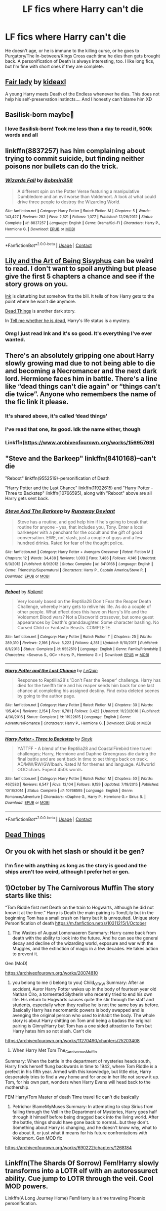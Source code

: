 #+TITLE: LF fics where Harry can't die

* LF fics where Harry can't die
:PROPERTIES:
:Author: emo_spiderman23
:Score: 13
:DateUnix: 1607676254.0
:DateShort: 2020-Dec-11
:FlairText: Request
:END:
He doesn't age, or he is immune to the killing curse, or he goes to Purgatory/The In-between/Kings Cross each time he dies then gets brought back. A personification of Death is always interesting, too. I like long fics, but I'm fine with short ones if they are complete.


** [[https://www.fanfiction.net/s/11494031/1/Fair-Lady][Fair lady]] by [[https://www.fanfiction.net/u/4604424/kideaxl][kideaxl]]

A young Harry meets Death of the Endless whenever he dies. This does not help his self-preservation instincts.... And I honestly can't blame him XD
:PROPERTIES:
:Author: PuzzleheadedPool1
:Score: 3
:DateUnix: 1607685491.0
:DateShort: 2020-Dec-11
:END:


** Basilisk-born maybe🤔
:PROPERTIES:
:Author: Don_Floo
:Score: 3
:DateUnix: 1607686137.0
:DateShort: 2020-Dec-11
:END:

*** I love Basilisk-born! Took me less than a day to read it, 500k words and all
:PROPERTIES:
:Author: emo_spiderman23
:Score: 2
:DateUnix: 1607699302.0
:DateShort: 2020-Dec-11
:END:


** linkffn(8837257) has him complaining about trying to commit suicide, but finding neither poisons nor bullets can do the trick.
:PROPERTIES:
:Author: Omeganian
:Score: 3
:DateUnix: 1607690638.0
:DateShort: 2020-Dec-11
:END:

*** [[https://www.fanfiction.net/s/8837257/1/][*/Wizards Fall/*]] by [[https://www.fanfiction.net/u/777540/Bobmin356][/Bobmin356/]]

#+begin_quote
  A different spin on the Potter Verse featuring a manipulative Dumbledore and an evil worse than Voldemort. A look at what could drive three people to destroy the Wizarding World.
#+end_quote

^{/Site/:} ^{fanfiction.net} ^{*|*} ^{/Category/:} ^{Harry} ^{Potter} ^{*|*} ^{/Rated/:} ^{Fiction} ^{M} ^{*|*} ^{/Chapters/:} ^{5} ^{*|*} ^{/Words/:} ^{143,427} ^{*|*} ^{/Reviews/:} ^{282} ^{*|*} ^{/Favs/:} ^{2,521} ^{*|*} ^{/Follows/:} ^{1,077} ^{*|*} ^{/Published/:} ^{12/26/2012} ^{*|*} ^{/Status/:} ^{Complete} ^{*|*} ^{/id/:} ^{8837257} ^{*|*} ^{/Language/:} ^{English} ^{*|*} ^{/Genre/:} ^{Drama/Sci-Fi} ^{*|*} ^{/Characters/:} ^{Harry} ^{P.,} ^{Hermione} ^{G.} ^{*|*} ^{/Download/:} ^{[[http://www.ff2ebook.com/old/ffn-bot/index.php?id=8837257&source=ff&filetype=epub][EPUB]]} ^{or} ^{[[http://www.ff2ebook.com/old/ffn-bot/index.php?id=8837257&source=ff&filetype=mobi][MOBI]]}

--------------

*FanfictionBot*^{2.0.0-beta} | [[https://github.com/FanfictionBot/reddit-ffn-bot/wiki/Usage][Usage]] | [[https://www.reddit.com/message/compose?to=tusing][Contact]]
:PROPERTIES:
:Author: FanfictionBot
:Score: 1
:DateUnix: 1607690657.0
:DateShort: 2020-Dec-11
:END:


** [[https://m.fanfiction.net/s/9911469/1/Lily-and-the-Art-of-Being-Sisyphus][Lily and the Art of Being Sisyphus]] can be weird to read. I don't want to spoil anything but please give the first 5 chapters a chance and see if the story grows on you.

[[https://www.archiveofourown.org/works/15873207][Ink]] is disturbing but somehow fits the bill. It tells of how Harry gets to the point where he won't die anymore.

[[https://www.archiveofourown.org/works/15695769][Dead Things]] is another dark story.

In [[https://archiveofourown.org/works/9191315][Tell me whether he is dead]], Harry's life status is a mystery.
:PROPERTIES:
:Author: Termsndconditions
:Score: 3
:DateUnix: 1607692918.0
:DateShort: 2020-Dec-11
:END:

*** Omg I just read Ink and it's so good. It's everything I've ever wanted.
:PROPERTIES:
:Author: darlingnicky
:Score: 1
:DateUnix: 1607758240.0
:DateShort: 2020-Dec-12
:END:


** There's an absolutely gripping one about Harry slowly growing mad due to not being able to die and becoming a Necromancer and the next dark lord. Hermione faces him in battle. There's a line like “dead things can't die again” or “things can't die twice”. Anyone who remembers the name of the fic link it please.
:PROPERTIES:
:Author: lilaccomma
:Score: 3
:DateUnix: 1607726251.0
:DateShort: 2020-Dec-12
:END:

*** It's shared above, it's called ‘dead things'
:PROPERTIES:
:Author: Youspoonybard1
:Score: 4
:DateUnix: 1607735491.0
:DateShort: 2020-Dec-12
:END:


*** I've read that one, its good. Idk the name either, though
:PROPERTIES:
:Author: emo_spiderman23
:Score: 2
:DateUnix: 1607738281.0
:DateShort: 2020-Dec-12
:END:


*** Linkffn([[https://www.archiveofourown.org/works/15695769]])
:PROPERTIES:
:Author: HarryPotterIsAmazing
:Score: 2
:DateUnix: 1607799693.0
:DateShort: 2020-Dec-12
:END:


** "Steve and the Barkeep" linkffn(8410168)--can't die

"Reboot" linkffn(9552519)--personification of Death

"Harry Potter and the Last Chance" linkffn(11922615) and "Harry Potter - Three to Backstep" linkffn(10766595), along with "Reboot" above are all Harry gets sent back.
:PROPERTIES:
:Author: amethyst_lover
:Score: 2
:DateUnix: 1607677196.0
:DateShort: 2020-Dec-11
:END:

*** [[https://www.fanfiction.net/s/8410168/1/][*/Steve And The Barkeep/*]] by [[https://www.fanfiction.net/u/1543518/Runaway-Deviant][/Runaway Deviant/]]

#+begin_quote
  Steve has a routine, and god help him if he's going to break that routine for anyone - yes, that includes you, Tony. Enter a local barkeeper with a penchant for the occult and the gift of good conversation. EWE, not slash, just a couple of guys and a few hundred drinks. Rated for fear of the thought police.
#+end_quote

^{/Site/:} ^{fanfiction.net} ^{*|*} ^{/Category/:} ^{Harry} ^{Potter} ^{+} ^{Avengers} ^{Crossover} ^{*|*} ^{/Rated/:} ^{Fiction} ^{M} ^{*|*} ^{/Chapters/:} ^{12} ^{*|*} ^{/Words/:} ^{34,438} ^{*|*} ^{/Reviews/:} ^{1,003} ^{*|*} ^{/Favs/:} ^{7,486} ^{*|*} ^{/Follows/:} ^{4,146} ^{*|*} ^{/Updated/:} ^{9/3/2012} ^{*|*} ^{/Published/:} ^{8/9/2012} ^{*|*} ^{/Status/:} ^{Complete} ^{*|*} ^{/id/:} ^{8410168} ^{*|*} ^{/Language/:} ^{English} ^{*|*} ^{/Genre/:} ^{Friendship/Supernatural} ^{*|*} ^{/Characters/:} ^{Harry} ^{P.,} ^{Captain} ^{America/Steve} ^{R.} ^{*|*} ^{/Download/:} ^{[[http://www.ff2ebook.com/old/ffn-bot/index.php?id=8410168&source=ff&filetype=epub][EPUB]]} ^{or} ^{[[http://www.ff2ebook.com/old/ffn-bot/index.php?id=8410168&source=ff&filetype=mobi][MOBI]]}

--------------

[[https://www.fanfiction.net/s/9552519/1/][*/Reboot/*]] by [[https://www.fanfiction.net/u/2932352/Kallanit][/Kallanit/]]

#+begin_quote
  Very loosely based on the Reptilia28 Don't Fear the Reaper Death Challenge, whereby Harry gets to relive his life. As do a couple of other people. What effect does this have on Harry's life and the Voldemort Blood wars? Not a Discworld crossover, but some guest appearances by Death's granddaughter. Some character bashing. No Cursed Child or Fantastic Beasts. COMPLETE.
#+end_quote

^{/Site/:} ^{fanfiction.net} ^{*|*} ^{/Category/:} ^{Harry} ^{Potter} ^{*|*} ^{/Rated/:} ^{Fiction} ^{T} ^{*|*} ^{/Chapters/:} ^{25} ^{*|*} ^{/Words/:} ^{289,310} ^{*|*} ^{/Reviews/:} ^{2,166} ^{*|*} ^{/Favs/:} ^{5,223} ^{*|*} ^{/Follows/:} ^{4,351} ^{*|*} ^{/Updated/:} ^{9/10/2017} ^{*|*} ^{/Published/:} ^{8/1/2013} ^{*|*} ^{/Status/:} ^{Complete} ^{*|*} ^{/id/:} ^{9552519} ^{*|*} ^{/Language/:} ^{English} ^{*|*} ^{/Genre/:} ^{Family/Friendship} ^{*|*} ^{/Characters/:} ^{<Severus} ^{S.,} ^{OC>} ^{<Harry} ^{P.,} ^{Hermione} ^{G.>} ^{*|*} ^{/Download/:} ^{[[http://www.ff2ebook.com/old/ffn-bot/index.php?id=9552519&source=ff&filetype=epub][EPUB]]} ^{or} ^{[[http://www.ff2ebook.com/old/ffn-bot/index.php?id=9552519&source=ff&filetype=mobi][MOBI]]}

--------------

[[https://www.fanfiction.net/s/11922615/1/][*/Harry Potter and the Last Chance/*]] by [[https://www.fanfiction.net/u/1634726/LeQuin][/LeQuin/]]

#+begin_quote
  Response to Reptillia28's 'Don't Fear the Reaper' challenge. Harry has died for the twelfth time and his reaper sends him back for one last chance at completing his assigned destiny. Find extra deleted scenes by going to the author page.
#+end_quote

^{/Site/:} ^{fanfiction.net} ^{*|*} ^{/Category/:} ^{Harry} ^{Potter} ^{*|*} ^{/Rated/:} ^{Fiction} ^{M} ^{*|*} ^{/Chapters/:} ^{30} ^{*|*} ^{/Words/:} ^{195,404} ^{*|*} ^{/Reviews/:} ^{2,154} ^{*|*} ^{/Favs/:} ^{6,781} ^{*|*} ^{/Follows/:} ^{3,422} ^{*|*} ^{/Updated/:} ^{11/23/2016} ^{*|*} ^{/Published/:} ^{4/30/2016} ^{*|*} ^{/Status/:} ^{Complete} ^{*|*} ^{/id/:} ^{11922615} ^{*|*} ^{/Language/:} ^{English} ^{*|*} ^{/Genre/:} ^{Adventure/Romance} ^{*|*} ^{/Characters/:} ^{Harry} ^{P.,} ^{Hermione} ^{G.} ^{*|*} ^{/Download/:} ^{[[http://www.ff2ebook.com/old/ffn-bot/index.php?id=11922615&source=ff&filetype=epub][EPUB]]} ^{or} ^{[[http://www.ff2ebook.com/old/ffn-bot/index.php?id=11922615&source=ff&filetype=mobi][MOBI]]}

--------------

[[https://www.fanfiction.net/s/10766595/1/][*/Harry Potter - Three to Backstep/*]] by [[https://www.fanfiction.net/u/4329413/Sinyk][/Sinyk/]]

#+begin_quote
  YATTFF - A blend of the Reptilia28 and CoastalFirebird time travel challenges; Harry, Hermione and Daphne Greengrass die during the final battle and are sent back in time to set things back on track. AD/MW/RW/GW!bash. Rated M for themes and language. AU!world OOC!chars. Expect 450k words.
#+end_quote

^{/Site/:} ^{fanfiction.net} ^{*|*} ^{/Category/:} ^{Harry} ^{Potter} ^{*|*} ^{/Rated/:} ^{Fiction} ^{M} ^{*|*} ^{/Chapters/:} ^{50} ^{*|*} ^{/Words/:} ^{467,583} ^{*|*} ^{/Reviews/:} ^{6,547} ^{*|*} ^{/Favs/:} ^{13,104} ^{*|*} ^{/Follows/:} ^{9,159} ^{*|*} ^{/Updated/:} ^{7/19/2015} ^{*|*} ^{/Published/:} ^{10/18/2014} ^{*|*} ^{/Status/:} ^{Complete} ^{*|*} ^{/id/:} ^{10766595} ^{*|*} ^{/Language/:} ^{English} ^{*|*} ^{/Genre/:} ^{Romance/Adventure} ^{*|*} ^{/Characters/:} ^{<Daphne} ^{G.,} ^{Harry} ^{P.,} ^{Hermione} ^{G.>} ^{Sirius} ^{B.} ^{*|*} ^{/Download/:} ^{[[http://www.ff2ebook.com/old/ffn-bot/index.php?id=10766595&source=ff&filetype=epub][EPUB]]} ^{or} ^{[[http://www.ff2ebook.com/old/ffn-bot/index.php?id=10766595&source=ff&filetype=mobi][MOBI]]}

--------------

*FanfictionBot*^{2.0.0-beta} | [[https://github.com/FanfictionBot/reddit-ffn-bot/wiki/Usage][Usage]] | [[https://www.reddit.com/message/compose?to=tusing][Contact]]
:PROPERTIES:
:Author: FanfictionBot
:Score: 1
:DateUnix: 1607677216.0
:DateShort: 2020-Dec-11
:END:


** [[https://archiveofourown.org/works/15695769][Dead Things]]
:PROPERTIES:
:Author: redpxtato
:Score: 1
:DateUnix: 1607706131.0
:DateShort: 2020-Dec-11
:END:


** Or you ok with het slash or should it be gen?
:PROPERTIES:
:Author: gertrude-robinson
:Score: 1
:DateUnix: 1607713332.0
:DateShort: 2020-Dec-11
:END:

*** I'm fine with anything as long as the story is good and the ships aren't too weird, although I prefer het or gen.
:PROPERTIES:
:Author: emo_spiderman23
:Score: 1
:DateUnix: 1607715074.0
:DateShort: 2020-Dec-11
:END:


** 1)October by The Carnivorous Muffin The story starts like this:

“Tom Riddle first met Death on the train to Hogwarts, although he did not know it at the time.” Harry is Death the main pairing is Tom/Lily but in the beginning Tom has a small crush on Harry but it is unrequited. Unique story Personification of death [[https://m.fanfiction.net/s/10311215/1/October]]

2) The Wastes of August Lomonaaeren Summary: Harry came back from death with the ability to look into the future. And he can see the general decay and decline of the wizarding world, exposure and war with the Muggles, and the extinction of magic in a few decades. He takes action to prevent it.

Gen (MoD)

[[https://archiveofourown.org/works/20074810]]

3) you belong to me (i belong to you) Child_OTKW Summary: After an accident, Auror Harry Potter wakes up in the body of fourteen year old Nathan Ciro, a tormented Slytherin who recently tried to end his own life. His return to Hogwarts causes quite the stir through the staff and students, especially when they realise he is not the same boy as before. Basically Harry has necromantic powers is body swapped and is avenging the original person who used to inhabit the body. The whole story is about Harry shitting on Tom and being a badass the original pairing is Ginny/Harry but Tom has a one sided attraction to Tom but Harry hates him so not slash. Can't die

[[https://archiveofourown.org/works/11270490/chapters/25203408]]

4) When Harry Met Tom The_Carnivorous_Muffin

Summary: When the battle in the department of mysteries heads south, Harry finds herself flung backwards in time to 1942, where Tom Riddle is a prefect in his fifth year. Armed with this knowledge, but little else, Harry desperately tries to find a way home and for once in her life not screw it up. Tom, for his own part, wonders when Harry Evans will head back to the mothership.

FEM Harry/Tom Master of death Time travel fic can't die basically

5) Petrichor BlameMyMuses Summary: In attempting to stop Sirius from falling through the Veil in the Department of Mysteries, Harry goes half through it himself before being dragged back into the living world. After the battle, things should have gone back to normal...but they don't. Something about Harry is changing, and he doesn't know why, what to do about it, or just what it means for his future confrontations with Voldemort. Gen MOD fic

[[https://archiveofourown.org/works/690222/chapters/1268184]]
:PROPERTIES:
:Author: gertrude-robinson
:Score: 1
:DateUnix: 1607716158.0
:DateShort: 2020-Dec-11
:END:


** Linkffn(The Shards Of Sorrow) Fem!Harry slowly transforms into a LOTR elf with an autoressurect ability. Cue jump to LOTR through the veil. Cool MOD powers.

Linkffn(A Long Journey Home) Fem!Harry is a time traveling Phoenix personification.
:PROPERTIES:
:Author: xshadowfax
:Score: 1
:DateUnix: 1607749757.0
:DateShort: 2020-Dec-12
:END:

*** [[https://www.fanfiction.net/s/13648220/1/][*/The Shards of Sorrow/*]] by [[https://www.fanfiction.net/u/1230742/D-R-Sviridovich][/D.R. Sviridovich/]]

#+begin_quote
  The Deathly Hallows had cursed Heather Potter and sundered her from the Gift of Men. To call her the Master of Death was too kind and too cruel for a creature as pitiful as she had become. In pursuit of breaking this curse and finding Death, instead, she finds Life.
#+end_quote

^{/Site/:} ^{fanfiction.net} ^{*|*} ^{/Category/:} ^{Harry} ^{Potter} ^{+} ^{Lord} ^{of} ^{the} ^{Rings} ^{Crossover} ^{*|*} ^{/Rated/:} ^{Fiction} ^{T} ^{*|*} ^{/Chapters/:} ^{30} ^{*|*} ^{/Words/:} ^{421,546} ^{*|*} ^{/Reviews/:} ^{318} ^{*|*} ^{/Favs/:} ^{768} ^{*|*} ^{/Follows/:} ^{955} ^{*|*} ^{/Updated/:} ^{12/7} ^{*|*} ^{/Published/:} ^{7/19} ^{*|*} ^{/id/:} ^{13648220} ^{*|*} ^{/Language/:} ^{English} ^{*|*} ^{/Genre/:} ^{Fantasy} ^{*|*} ^{/Characters/:} ^{<Harry} ^{P.,} ^{Aragorn,} ^{Arwen} ^{U.>} ^{*|*} ^{/Download/:} ^{[[http://www.ff2ebook.com/old/ffn-bot/index.php?id=13648220&source=ff&filetype=epub][EPUB]]} ^{or} ^{[[http://www.ff2ebook.com/old/ffn-bot/index.php?id=13648220&source=ff&filetype=mobi][MOBI]]}

--------------

[[https://www.fanfiction.net/s/9860311/1/][*/A Long Journey Home/*]] by [[https://www.fanfiction.net/u/236698/Rakeesh][/Rakeesh/]]

#+begin_quote
  In one world, it was Harry Potter who defeated Voldemort. In another, it was Jasmine Potter instead. But her victory wasn't the end - her struggles continued long afterward. And began long, long before. (fem!Harry, powerful!Harry, sporadic updates)
#+end_quote

^{/Site/:} ^{fanfiction.net} ^{*|*} ^{/Category/:} ^{Harry} ^{Potter} ^{*|*} ^{/Rated/:} ^{Fiction} ^{T} ^{*|*} ^{/Chapters/:} ^{14} ^{*|*} ^{/Words/:} ^{203,334} ^{*|*} ^{/Reviews/:} ^{1,064} ^{*|*} ^{/Favs/:} ^{4,212} ^{*|*} ^{/Follows/:} ^{4,558} ^{*|*} ^{/Updated/:} ^{3/6/2017} ^{*|*} ^{/Published/:} ^{11/19/2013} ^{*|*} ^{/id/:} ^{9860311} ^{*|*} ^{/Language/:} ^{English} ^{*|*} ^{/Genre/:} ^{Drama/Adventure} ^{*|*} ^{/Characters/:} ^{Harry} ^{P.,} ^{Ron} ^{W.,} ^{Hermione} ^{G.} ^{*|*} ^{/Download/:} ^{[[http://www.ff2ebook.com/old/ffn-bot/index.php?id=9860311&source=ff&filetype=epub][EPUB]]} ^{or} ^{[[http://www.ff2ebook.com/old/ffn-bot/index.php?id=9860311&source=ff&filetype=mobi][MOBI]]}

--------------

*FanfictionBot*^{2.0.0-beta} | [[https://github.com/FanfictionBot/reddit-ffn-bot/wiki/Usage][Usage]] | [[https://www.reddit.com/message/compose?to=tusing][Contact]]
:PROPERTIES:
:Author: FanfictionBot
:Score: 1
:DateUnix: 1607749793.0
:DateShort: 2020-Dec-12
:END:


** linkffn(Voldemort's Last Spell by Louis IX)

linkffn(The Next Great Adventure by meteoricshipyards)
:PROPERTIES:
:Author: steve_wheeler
:Score: 1
:DateUnix: 1607835606.0
:DateShort: 2020-Dec-13
:END:

*** [[https://www.fanfiction.net/s/2651376/1/][*/Voldemort's Last Spell/*]] by [[https://www.fanfiction.net/u/682104/Louis-IX][/Louis IX/]]

#+begin_quote
  Voldemort intended to kill the whole Potter family, but something unexpected happened. Now, the Dark Lord must face the result of a severely twisted Prophecy as well as a very old... thing. What history can Harry have after this? What history can he make?
#+end_quote

^{/Site/:} ^{fanfiction.net} ^{*|*} ^{/Category/:} ^{Harry} ^{Potter} ^{*|*} ^{/Rated/:} ^{Fiction} ^{T} ^{*|*} ^{/Chapters/:} ^{15} ^{*|*} ^{/Words/:} ^{80,162} ^{*|*} ^{/Reviews/:} ^{753} ^{*|*} ^{/Favs/:} ^{1,502} ^{*|*} ^{/Follows/:} ^{1,611} ^{*|*} ^{/Updated/:} ^{7/1} ^{*|*} ^{/Published/:} ^{11/7/2005} ^{*|*} ^{/Status/:} ^{Complete} ^{*|*} ^{/id/:} ^{2651376} ^{*|*} ^{/Language/:} ^{English} ^{*|*} ^{/Genre/:} ^{Adventure/Fantasy} ^{*|*} ^{/Characters/:} ^{Harry} ^{P.} ^{*|*} ^{/Download/:} ^{[[http://www.ff2ebook.com/old/ffn-bot/index.php?id=2651376&source=ff&filetype=epub][EPUB]]} ^{or} ^{[[http://www.ff2ebook.com/old/ffn-bot/index.php?id=2651376&source=ff&filetype=mobi][MOBI]]}

--------------

[[https://www.fanfiction.net/s/5947942/1/][*/The Next Great Adventure/*]] by [[https://www.fanfiction.net/u/897648/Meteoricshipyards][/Meteoricshipyards/]]

#+begin_quote
  The consequences of magical powers aren't always foreseen or understood. Harry Potter is about to encounter the downside to a power he acquired a long time ago.
#+end_quote

^{/Site/:} ^{fanfiction.net} ^{*|*} ^{/Category/:} ^{Harry} ^{Potter} ^{*|*} ^{/Rated/:} ^{Fiction} ^{K+} ^{*|*} ^{/Words/:} ^{1,185} ^{*|*} ^{/Reviews/:} ^{93} ^{*|*} ^{/Favs/:} ^{392} ^{*|*} ^{/Follows/:} ^{106} ^{*|*} ^{/Published/:} ^{5/5/2010} ^{*|*} ^{/Status/:} ^{Complete} ^{*|*} ^{/id/:} ^{5947942} ^{*|*} ^{/Language/:} ^{English} ^{*|*} ^{/Genre/:} ^{Tragedy/Family} ^{*|*} ^{/Characters/:} ^{Harry} ^{P.} ^{*|*} ^{/Download/:} ^{[[http://www.ff2ebook.com/old/ffn-bot/index.php?id=5947942&source=ff&filetype=epub][EPUB]]} ^{or} ^{[[http://www.ff2ebook.com/old/ffn-bot/index.php?id=5947942&source=ff&filetype=mobi][MOBI]]}

--------------

*FanfictionBot*^{2.0.0-beta} | [[https://github.com/FanfictionBot/reddit-ffn-bot/wiki/Usage][Usage]] | [[https://www.reddit.com/message/compose?to=tusing][Contact]]
:PROPERTIES:
:Author: FanfictionBot
:Score: 1
:DateUnix: 1607835637.0
:DateShort: 2020-Dec-13
:END:
